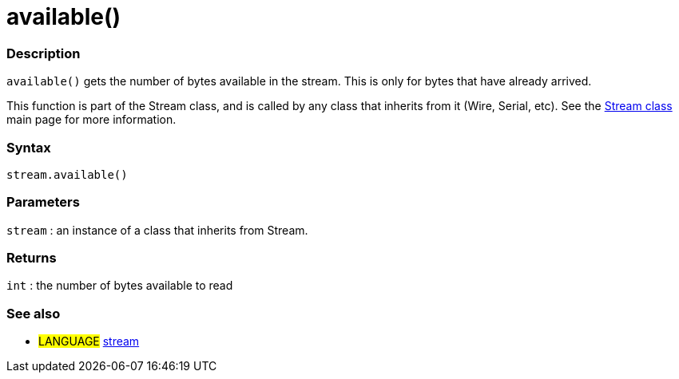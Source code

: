:source-highlighter: pygments
:pygments-style: arduino
:ext-relative: adoc


= available()


// OVERVIEW SECTION STARTS
[#overview]
--

[float]
=== Description
`available()` gets the number of bytes available in the stream. This is only for bytes that have already arrived.

This function is part of the Stream class, and is called by any class that inherits from it (Wire, Serial, etc). See the link:stream{ext-relative}[Stream class] main page for more information.
[%hardbreaks]


[float]
=== Syntax
`stream.available()`


[float]
=== Parameters
`stream` : an instance of a class that inherits from Stream.

[float]
=== Returns
`int` : the number of bytes available to read

--
// OVERVIEW SECTION ENDS




// HOW TO USE SECTION STARTS
[#howtouse]
--

[float]
=== See also
// Link relevant content by category, such as other Reference terms (please add the tag #LANGUAGE#),
// definitions (please add the tag #DEFINITION#), and examples of Projects and Tutorials
// (please add the tag #EXAMPLE#)  ►►►►► THIS SECTION IS MANDATORY ◄◄◄◄◄
[role="language"]
* #LANGUAGE# link:stream{ext-relative}[stream]

--
// HOW TO USE SECTION ENDS

